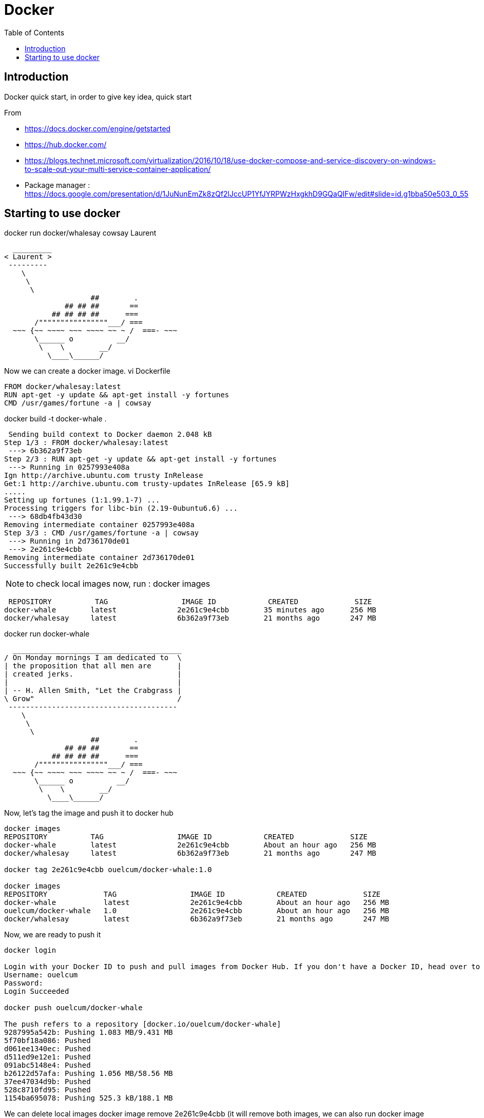 = Docker
:toc:

== Introduction 

Docker quick start, in order to give key idea, quick start

From 

 * https://docs.docker.com/engine/getstarted
 * https://hub.docker.com/
 * https://blogs.technet.microsoft.com/virtualization/2016/10/18/use-docker-compose-and-service-discovery-on-windows-to-scale-out-your-multi-service-container-application/
 * Package manager : https://docs.google.com/presentation/d/1JuNunEmZk8zQf2lJccUP1YfJYRPWzHxgkhD9GQaQIFw/edit#slide=id.g1bba50e503_0_55  



== Starting to use docker 

docker run docker/whalesay cowsay Laurent
....
  _________
< Laurent >
 ---------
    \
     \
      \
                    ##        .
              ## ## ##       ==
           ## ## ## ##      ===
       /""""""""""""""""___/ ===
  ~~~ {~~ ~~~~ ~~~ ~~~~ ~~ ~ /  ===- ~~~
       \______ o          __/
        \    \        __/
          \____\______/

....

Now we can create a docker image. 
vi Dockerfile

[source]
----

FROM docker/whalesay:latest
RUN apt-get -y update && apt-get install -y fortunes
CMD /usr/games/fortune -a | cowsay
----
		  
docker build -t docker-whale .
 
....
 Sending build context to Docker daemon 2.048 kB
Step 1/3 : FROM docker/whalesay:latest
 ---> 6b362a9f73eb
Step 2/3 : RUN apt-get -y update && apt-get install -y fortunes
 ---> Running in 0257993e408a
Ign http://archive.ubuntu.com trusty InRelease
Get:1 http://archive.ubuntu.com trusty-updates InRelease [65.9 kB]
.....
Setting up fortunes (1:1.99.1-7) ...
Processing triggers for libc-bin (2.19-0ubuntu6.6) ...
 ---> 68db4fb43d30
Removing intermediate container 0257993e408a
Step 3/3 : CMD /usr/games/fortune -a | cowsay
 ---> Running in 2d736170de01
 ---> 2e261c9e4cbb
Removing intermediate container 2d736170de01
Successfully built 2e261c9e4cbb
....


NOTE: to check local images now, run : docker images
 
....
 REPOSITORY          TAG                 IMAGE ID            CREATED             SIZE
docker-whale        latest              2e261c9e4cbb        35 minutes ago      256 MB
docker/whalesay     latest              6b362a9f73eb        21 months ago       247 MB
....
 
docker run docker-whale

....
  _______________________________________
/ On Monday mornings I am dedicated to  \
| the proposition that all men are      |
| created jerks.                        |
|                                       |
| -- H. Allen Smith, "Let the Crabgrass |
\ Grow"                                 /
 ---------------------------------------
    \
     \
      \
                    ##        .
              ## ## ##       ==
           ## ## ## ##      ===
       /""""""""""""""""___/ ===
  ~~~ {~~ ~~~~ ~~~ ~~~~ ~~ ~ /  ===- ~~~
       \______ o          __/
        \    \        __/
          \____\______/

....

Now, let's tag the image and push it to docker hub

....
docker images
REPOSITORY          TAG                 IMAGE ID            CREATED             SIZE
docker-whale        latest              2e261c9e4cbb        About an hour ago   256 MB
docker/whalesay     latest              6b362a9f73eb        21 months ago       247 MB

docker tag 2e261c9e4cbb ouelcum/docker-whale:1.0

docker images
REPOSITORY             TAG                 IMAGE ID            CREATED             SIZE
docker-whale           latest              2e261c9e4cbb        About an hour ago   256 MB
ouelcum/docker-whale   1.0                 2e261c9e4cbb        About an hour ago   256 MB
docker/whalesay        latest              6b362a9f73eb        21 months ago       247 MB
....
 
Now, we are ready to push it 
....

docker login

Login with your Docker ID to push and pull images from Docker Hub. If you don't have a Docker ID, head over to https://hub.docker.com to create one.
Username: ouelcum
Password:
Login Succeeded

docker push ouelcum/docker-whale

The push refers to a repository [docker.io/ouelcum/docker-whale]
9287995a542b: Pushing 1.083 MB/9.431 MB
5f70bf18a086: Pushed
d061ee1340ec: Pushed
d511ed9e12e1: Pushed
091abc5148e4: Pushed
b26122d57afa: Pushing 1.056 MB/58.56 MB
37ee47034d9b: Pushed
528c8710fd95: Pushed
1154ba695078: Pushing 525.3 kB/188.1 MB

....

We can delete local images
docker  image remove 2e261c9e4cbb (it will remove both images, we can also run docker image remove docker-whale:latest)

If we run again the image locally, it try to fetch it, most of the stuff is present locally, just run it
....
docker run ouelcum/docker-whale:1.0
Unable to find image 'ouelcum/docker-whale:1.0' locally
1.0: Pulling from ouelcum/docker-whale
4fe767775744: Already exists
c464cf84c0e1: Already exists
af18d94c8f7b: Already exists
a3ed95caeb02: Already exists
21e782d076bd: Already exists
ac3159f8a827: Already exists
ed1f77a892d5: Already exists
cb3cb5695f26: Already exists
16ac0bcde243: Already exists
Digest: sha256:85c05b72310498980af71c89cc5c8603a0380d00f39cfdf27669fb5cb72b9042
Status: Downloaded newer image for ouelcum/docker-whale:1.0
 ______________________________________
/ Everything should be built top-down, \
\ except the first time.               /
 --------------------------------------
    \
     \
      \
                    ##        .
              ## ## ##       ==
           ## ## ## ##      ===
       /""""""""""""""""___/ ===
  ~~~ {~~ ~~~~ ~~~ ~~~~ ~~ ~ /  ===- ~~~
       \______ o          __/
        \    \        __/
          \____\______/
....